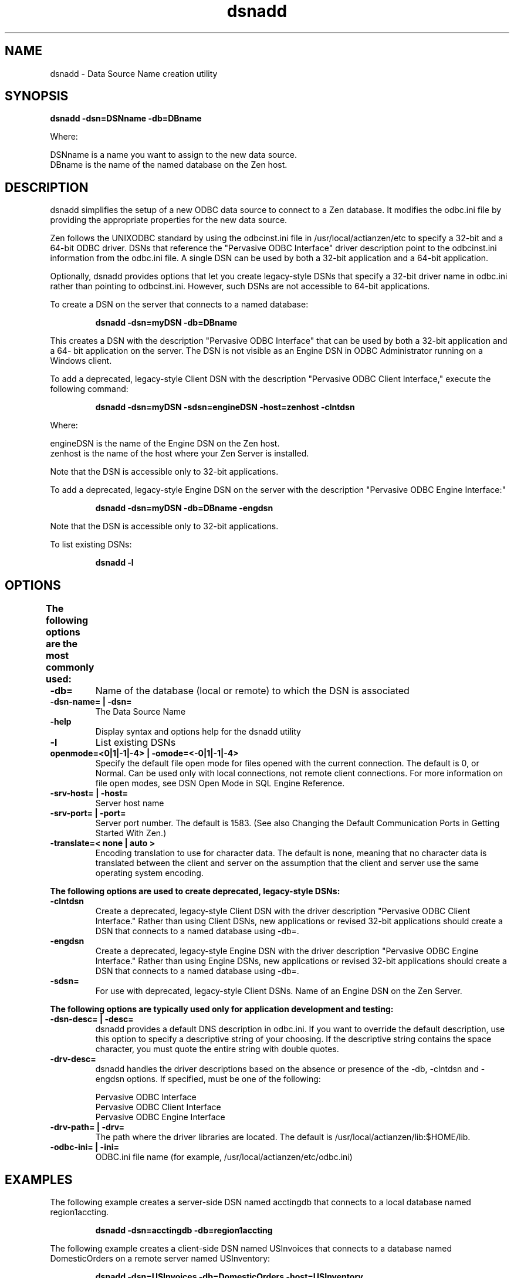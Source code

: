 .\" @(#)dsnadd  03/10/04
.\" Copyright 2019 Actian Corporation
.\" All Rights Reserved Worldwide
.\" Portions Copyright (c) 1995, Sun Microsystems, Inc.
.\" All Rights Reserved
.TH dsnadd 1 "2019"
.SH NAME
dsnadd - Data Source Name creation utility
.SH SYNOPSIS
.P
.B dsnadd -dsn=\fiDSNname\fr -db=\fiDBname\fr
.P
Where:
.P
\fiDSNname\fr is a name you want to assign to the new data source.
.br
\fiDBname\fr is the name of the named database on the Zen host.
.SH DESCRIPTION
dsnadd simplifies the setup of a new ODBC data source to connect to a Zen database. It modifies the odbc.ini file by providing the appropriate properties for the new data source. 
.P
Zen follows the UNIXODBC standard by using the odbcinst.ini file in /usr/local/actianzen/etc to specify a 32-bit and a 64-bit ODBC driver. DSNs that reference the "Pervasive ODBC Interface" driver description point to the odbcinst.ini information from the odbc.ini file. A single DSN can be used by both a 32-bit application and a 64-bit application. 
.P
Optionally, dsnadd provides options that let you create legacy-style DSNs that specify a 32-bit driver name in odbc.ini rather than pointing to odbcinst.ini. However, such DSNs are not accessible to 64-bit applications.
.P
To create a DSN on the server that connects to a named database:
.IP
.B
dsnadd -dsn=myDSN -db=DBname 
.P
This creates a DSN with the description "Pervasive ODBC Interface" that can be used by both a 32-bit application and a 64- bit application on the server. The DSN is not visible as an Engine DSN in ODBC Administrator running on a Windows client.
.P
To add a deprecated, legacy-style Client DSN with the description "Pervasive ODBC Client Interface," execute the following command:
.IP
.B
dsnadd -dsn=myDSN -sdsn=\fiengineDSN\fr -host=\fizenhost\fr -clntdsn
.P
Where:
.P
\fiengineDSN\fr is the name of the Engine DSN on the Zen host.
.br
\fizenhost\fr is the name of the host where your Zen Server is installed.
.P
Note that the DSN is accessible only to 32-bit applications.
.P
To add a deprecated, legacy-style Engine DSN on the server with the description "Pervasive ODBC Engine Interface:"
.IP
.B
dsnadd -dsn=myDSN -db=DBname -engdsn
.P
Note that the DSN is accessible only to 32-bit applications.
.P
To list existing DSNs:
.IP
.B
dsnadd -l
.P
.SH OPTIONS
.P
.B
The following options are the most commonly used:	
.TP
.B -db=	
Name of the database (local or remote) to which the DSN is associated
.TP
.B  -dsn-name= | -dsn=	
The Data Source Name
.TP
.B  -help	
Display syntax and options help for the dsnadd utility
.TP
.B  -l	
List existing DSNs
.TP
.B  openmode=<0|1|-1|-4> | -omode=<-0|1|-1|-4>	
Specify the default file open mode for files opened with the current connection. The default is 0, or Normal. Can be used only with local connections, not remote client connections. For more information on file open modes, see DSN Open Mode in SQL Engine Reference.
.TP
.B  -srv-host= | -host=	
Server host name
.TP
.B  -srv-port= | -port=	
Server port number. The default is 1583. (See also Changing the Default Communication Ports in Getting Started With Zen.)
.TP
.B  -translate=< none | auto >	
Encoding translation to use for character data. The default is none, meaning that no character data is translated between the client and server on the assumption that the client and server use the same operating system encoding.
.P
.B
The following options are used to create deprecated, legacy-style DSNs:	
.TP
.B  -clntdsn	
Create a deprecated, legacy-style Client DSN with the driver description "Pervasive ODBC Client Interface."
Rather than using Client DSNs, new applications or revised 32-bit applications should create a DSN that connects to a named database using -db=.
.TP
.B  -engdsn	
Create a deprecated, legacy-style Engine DSN with the driver description "Pervasive ODBC Engine Interface." 
Rather than using Engine DSNs, new applications or revised 32-bit applications should create a DSN that connects to a named database using -db=.
.TP
.B  -sdsn=	
For use with deprecated, legacy-style Client DSNs. Name of an Engine DSN on the Zen Server.
.P
.B
The following options are typically used only for application development and testing:	
.TP
.B  -dsn-desc= | -desc=	
dsnadd provides a default DNS description in odbc.ini. If you want to override the default description, use this option to specify a descriptive string of your choosing. If the descriptive string contains the space character, you must quote the entire string with double quotes.
.TP
.B  -drv-desc=	
dsnadd handles the driver descriptions based on the absence or presence of the -db, -clntdsn and -engdsn options. If specified, must be one of the following:
.IP
Pervasive ODBC Interface
.br
Pervasive ODBC Client Interface
.br
Pervasive ODBC Engine Interface
.TP
.B  -drv-path= | -drv=
The path where the driver libraries are located. The default is /usr/local/actianzen/lib:$HOME/lib.
.TP
.B  -odbc-ini= | -ini=	
ODBC.ini file name (for example, /usr/local/actianzen/etc/odbc.ini)
.P
.SH EXAMPLES
.P
The following example creates a server-side DSN named acctingdb that connects to a local database named region1accting. 
.IP
.B
dsnadd -dsn=acctingdb -db=region1accting 
.P
The following example creates a client-side DSN named USInvoices that connects to a database named DomesticOrders on a remote server named USInventory:
.IP
.B
dsnadd -dsn=USInvoices -db=DomesticOrders -host=USInventory
.P
The following example creates a deprecated, legacy-style Client DSN named bkordersclnt that references an Engine DSN named backorderssrv on a machine named JapanSvr2 and uses automatic encoding.
.IP
.B
dsnadd -dsn=bkordersclnt -sdsn=backorderssrv -host=JapanSvr2 -translate=auto -clntdsn
.P
The following example creates a deprecated, legacy-style Engine DSN named partsctlg that connects to a database named partscatalog.
.IP
.B
dsnadd -dsn=partsctlg -db=partscatalog -engdsn
.SH SEE ALSO
dbmaint(1), isql(1)


